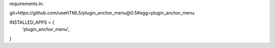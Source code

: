 requirements.in:

git+https://github.com/useHTML5/plugin_anchor_menu@0.5#egg=plugin_anchor_menu

INSTALLED_APPS = {
    'plugin_anchor_menu',
}